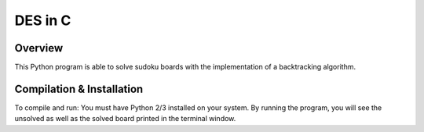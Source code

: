 DES in C
########
Overview
========
This Python program is able to solve sudoku boards with the implementation of a backtracking algorithm. 

Compilation & Installation
==========================
To compile and run: You must have Python 2/3 installed on your system. By running the program, you will see the unsolved as well as the
solved board printed in the terminal window.
